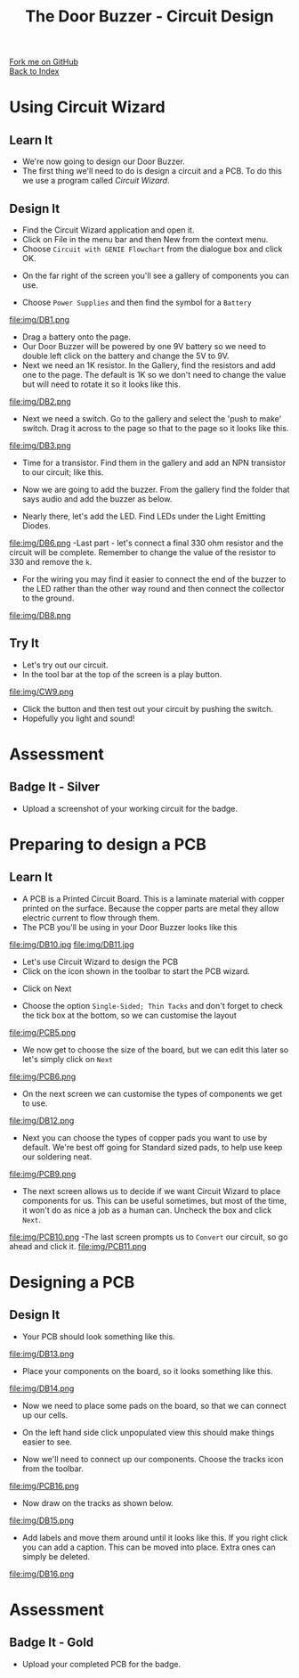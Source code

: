#+STARTUP:indent
#+HTML_HEAD: <link rel="stylesheet" type="text/css" href="css/styles.css"/>
#+HTML_HEAD_EXTRA: <link href='http://fonts.googleapis.com/css?family=Ubuntu+Mono|Ubuntu' rel='stylesheet' type='text/css'>
#+OPTIONS: f:nil author:nil num:1 creator:nil timestamp:nil toc:nil 
#+TITLE: The Door Buzzer - Circuit Design
#+AUTHOR: Paul Dougall

#+BEGIN_HTML
<div class="github-fork-ribbon-wrapper left">
        <div class="github-fork-ribbon">
            <a href="https://github.com/stcd11/7-SC-DoorBuzzer">Fork me on GitHub</a>
        </div>
    </div>
    <div class="github-fork-ribbon-wrapper right-bottom">
        <div class="github-fork-ribbon">
            <a href="../index.html">Back to Index</a>
        </div>
    </div>
#+END_HTML
* COMMENT Use as a template
:PROPERTIES:
:HTML_CONTAINER_CLASS: activity
:END:
#+BEGIN_HTML
<object data="js/LED.html" width='800px' height='500px'></object>
#+END_HTML
** Learn It
:PROPERTIES:
:HTML_CONTAINER_CLASS: learn
:END:
<object data="js/Ohms_Law.html" width='400px' height='200px'></object>
** Research It
:PROPERTIES:
:HTML_CONTAINER_CLASS: research
:END:

** Design It
:PROPERTIES:
:HTML_CONTAINER_CLASS: design
:END:

** Build It
:PROPERTIES:
:HTML_CONTAINER_CLASS: build
:END:

** Test It
:PROPERTIES:
:HTML_CONTAINER_CLASS: test
:END:

** Run It
:PROPERTIES:
:HTML_CONTAINER_CLASS: run
:END:

** Document It
:PROPERTIES:
:HTML_CONTAINER_CLASS: document
:END:

** Code It
:PROPERTIES:
:HTML_CONTAINER_CLASS: code
:END:

** Program It
:PROPERTIES:
:HTML_CONTAINER_CLASS: program
:END:

** Try It
:PROPERTIES:
:HTML_CONTAINER_CLASS: try
:END:

** Badge It
:PROPERTIES:
:HTML_CONTAINER_CLASS: badge
:END:

** Save It
:PROPERTIES:
:HTML_CONTAINER_CLASS: save
:END:

* Using Circuit Wizard
:PROPERTIES:
:HTML_CONTAINER_CLASS: activity
:END:
** Learn It
:PROPERTIES:
:HTML_CONTAINER_CLASS: learn
:END:
- We're now going to design our Door Buzzer.
- The first thing we'll need to do is design a circuit and a PCB. To do this we use a program called /Circuit Wizard/.
** Design It
:PROPERTIES:
:HTML_CONTAINER_CLASS: design
:END:

- Find the Circuit Wizard application and open it.
- Click on File in the menu bar and then New from the context menu.
- Choose =Circuit with GENIE Flowchart= from the dialogue box and click OK.
[[file:img/CW1.png]]
- On the far right of the screen you'll see a gallery of components you can use.
[[file:img/CW2.png]]
- Choose =Power Supplies= and then find the symbol for a =Battery=
file:img/DB1.png
- Drag a battery onto the page.
- Our Door Buzzer will be powered by one 9V battery so we need to double left click on the battery and change the 5V to 9V. 
- Next we need an 1K resistor. In the Gallery, find the resistors and add one to the page. The default is 1K so we don't need to change the value but will need to rotate it so it looks like this.
file:img/DB2.png
- Next we need a switch. Go to the gallery and select the 'push to make' switch. Drag it across to the page so that to the page so it looks like this.
file:img/DB3.png
- Time for a transistor. Find them in the gallery and add an NPN transistor to our circuit; like this.
[[./img/DB4.png]]
- Now we are going to add the buzzer. From the gallery find the folder that says audio and add the buzzer as below.
[[./img/DB5.png]]
- Nearly there, let's add the LED. Find LEDs under the Light Emitting Diodes.
file:img/DB6.png
-Last part - let's connect a final 330 ohm resistor and the circuit will be complete. Remember to change the value of the resistor to 330 and remove the =k=.
- For the wiring you may find it easier to connect the end of the buzzer to the LED rather than the other way round and then connect the collector to the ground.
file:img/DB8.png
 
** Try It
:PROPERTIES:
:HTML_CONTAINER_CLASS: try
:END:

- Let's try out our circuit.
- In the tool bar at the top of the screen is a play button.
file:img/CW9.png
- Click the button and then test out your circuit by pushing the switch.
- Hopefully you light and sound!

* Assessment
:PROPERTIES:
:HTML_CONTAINER_CLASS: activity
:END:
** Badge It - Silver
:PROPERTIES:
:HTML_CONTAINER_CLASS: badge
:END:
- Upload a screenshot of your working circuit for the badge.

* Preparing to design a PCB
:PROPERTIES:
:HTML_CONTAINER_CLASS: activity
:END:
** Learn It
:PROPERTIES:
:HTML_CONTAINER_CLASS: learn
:END:
- A PCB is a Printed Circuit Board. This is a laminate material with copper printed on the surface. Because the copper parts are metal they allow electric current to flow through them.
- The PCB you'll be using in your Door Buzzer looks like this
file:img/DB10.jpg
file:img/DB11.jpg

- Let's use Circuit Wizard to design the PCB
- Click on the icon shown in the toolbar to start the PCB wizard.
[[./img/PCB3.png]]
- Click on Next
[[./img/PCB4.png]]
- Choose the option =Single-Sided; Thin Tacks= and don't forget to check the tick box at the bottom, so we can customise the layout
file:img/PCB5.png
- We now get to choose the size of the board, but we can edit this later so let's simply click on =Next=
file:img/PCB6.png
- On the next screen we can customise the types of components we get to use.
file:img/DB12.png

- Next you can choose the types of copper pads you want to use by default. We're best off going for Standard sized pads, to help use keep our soldering neat.
file:img/PCB9.png
- The next screen allows us to decide if we want Circuit Wizard to place components for us. This can be useful sometimes, but most of the time, it won't do as nice a job as a human can. Uncheck the box and click =Next=.
file:img/PCB10.png
-The last screen prompts us to =Convert= our circuit, so go ahead and click it.
file:img/PCB11.png
* Designing a PCB
:PROPERTIES:
:HTML_CONTAINER_CLASS: activity
:END:
** Design It
:PROPERTIES:
:HTML_CONTAINER_CLASS: design
:END:
:PROPERTIES:
:HTML_CONTAINER_CLASS: learn
:END:
- Your PCB should look something like this.
file:img/DB13.png
- Place your components on the board, so it looks something like this.

file:img/DB14.png

- Now we need to place some pads on the board, so that we can connect up our cells.
- On the left hand side click unpopulated view this should make things easier to see.

- Now we'll need to connect up our components. Choose the tracks icon from the toolbar.
file:img/PCB16.png

- Now draw on the tracks as shown below.
file:img/DB15.png

- Add labels and move them around until it looks like this. If you right click you can add a caption. This can be moved into place. Extra ones can simply be deleted.

file:img/DB16.png

* Assessment
:PROPERTIES:
:HTML_CONTAINER_CLASS: activity
:END:
** Badge It - Gold
:PROPERTIES:
:HTML_CONTAINER_CLASS: badge
:END:
- Upload your completed PCB for the badge.

